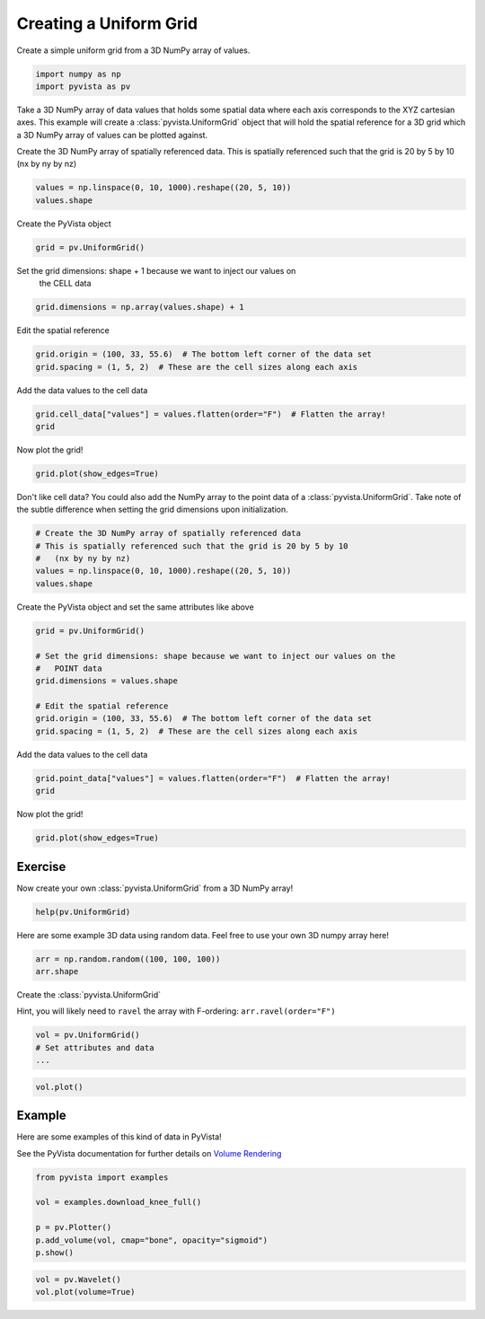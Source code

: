 
.. DO NOT EDIT.
.. THIS FILE WAS AUTOMATICALLY GENERATED BY SPHINX-GALLERY.
.. TO MAKE CHANGES, EDIT THE SOURCE PYTHON FILE:
.. "tutorial/02_mesh/exercises/c_create-uniform-grid.py"
.. LINE NUMBERS ARE GIVEN BELOW.

.. only:: html

    .. note::
        :class: sphx-glr-download-link-note

        Click :ref:`here <sphx_glr_download_tutorial_02_mesh_exercises_c_create-uniform-grid.py>`
        to download the full example code or to run this example in your browser via Binder

.. rst-class:: sphx-glr-example-title

.. _sphx_glr_tutorial_02_mesh_exercises_c_create-uniform-grid.py:


Creating a Uniform Grid
~~~~~~~~~~~~~~~~~~~~~~~

Create a simple uniform grid from a 3D NumPy array of values.

.. GENERATED FROM PYTHON SOURCE LINES 8-12

.. code-block:: default


    import numpy as np
    import pyvista as pv


.. GENERATED FROM PYTHON SOURCE LINES 13-17

Take a 3D NumPy array of data values that holds some spatial data where each
axis corresponds to the XYZ cartesian axes. This example will create a
:class:`pyvista.UniformGrid` object that will hold the spatial reference for
a 3D grid which a 3D NumPy array of values can be plotted against.

.. GENERATED FROM PYTHON SOURCE LINES 19-22

Create the 3D NumPy array of spatially referenced data.
This is spatially referenced such that the grid is 20 by 5 by 10
(nx by ny by nz)

.. GENERATED FROM PYTHON SOURCE LINES 22-25

.. code-block:: default

    values = np.linspace(0, 10, 1000).reshape((20, 5, 10))
    values.shape


.. GENERATED FROM PYTHON SOURCE LINES 26-27

Create the PyVista object

.. GENERATED FROM PYTHON SOURCE LINES 27-29

.. code-block:: default

    grid = pv.UniformGrid()


.. GENERATED FROM PYTHON SOURCE LINES 30-32

Set the grid dimensions: shape + 1 because we want to inject our values on
  the CELL data

.. GENERATED FROM PYTHON SOURCE LINES 32-34

.. code-block:: default

    grid.dimensions = np.array(values.shape) + 1


.. GENERATED FROM PYTHON SOURCE LINES 35-36

Edit the spatial reference

.. GENERATED FROM PYTHON SOURCE LINES 36-39

.. code-block:: default

    grid.origin = (100, 33, 55.6)  # The bottom left corner of the data set
    grid.spacing = (1, 5, 2)  # These are the cell sizes along each axis


.. GENERATED FROM PYTHON SOURCE LINES 40-41

Add the data values to the cell data

.. GENERATED FROM PYTHON SOURCE LINES 41-44

.. code-block:: default

    grid.cell_data["values"] = values.flatten(order="F")  # Flatten the array!
    grid


.. GENERATED FROM PYTHON SOURCE LINES 45-46

Now plot the grid!

.. GENERATED FROM PYTHON SOURCE LINES 46-49

.. code-block:: default

    grid.plot(show_edges=True)



.. GENERATED FROM PYTHON SOURCE LINES 50-53

Don't like cell data? You could also add the NumPy array to the point data of
a :class:`pyvista.UniformGrid`. Take note of the subtle difference when
setting the grid dimensions upon initialization.

.. GENERATED FROM PYTHON SOURCE LINES 53-60

.. code-block:: default


    # Create the 3D NumPy array of spatially referenced data
    # This is spatially referenced such that the grid is 20 by 5 by 10
    #   (nx by ny by nz)
    values = np.linspace(0, 10, 1000).reshape((20, 5, 10))
    values.shape


.. GENERATED FROM PYTHON SOURCE LINES 61-62

Create the PyVista object and set the same attributes like above

.. GENERATED FROM PYTHON SOURCE LINES 62-72

.. code-block:: default

    grid = pv.UniformGrid()

    # Set the grid dimensions: shape because we want to inject our values on the
    #   POINT data
    grid.dimensions = values.shape

    # Edit the spatial reference
    grid.origin = (100, 33, 55.6)  # The bottom left corner of the data set
    grid.spacing = (1, 5, 2)  # These are the cell sizes along each axis


.. GENERATED FROM PYTHON SOURCE LINES 73-74

Add the data values to the cell data

.. GENERATED FROM PYTHON SOURCE LINES 74-77

.. code-block:: default

    grid.point_data["values"] = values.flatten(order="F")  # Flatten the array!
    grid


.. GENERATED FROM PYTHON SOURCE LINES 78-79

Now plot the grid!

.. GENERATED FROM PYTHON SOURCE LINES 79-82

.. code-block:: default

    grid.plot(show_edges=True)



.. GENERATED FROM PYTHON SOURCE LINES 83-86

Exercise
^^^^^^^^
Now create your own :class:`pyvista.UniformGrid` from a 3D NumPy array!

.. GENERATED FROM PYTHON SOURCE LINES 86-88

.. code-block:: default

    help(pv.UniformGrid)


.. GENERATED FROM PYTHON SOURCE LINES 89-91

Here are some example 3D data using random data. Feel free to use your own
3D numpy array here!

.. GENERATED FROM PYTHON SOURCE LINES 91-94

.. code-block:: default

    arr = np.random.random((100, 100, 100))
    arr.shape


.. GENERATED FROM PYTHON SOURCE LINES 95-99

Create the :class:`pyvista.UniformGrid`

Hint, you will likely need to ``ravel`` the array with F-ordering:
``arr.ravel(order="F")``

.. GENERATED FROM PYTHON SOURCE LINES 99-104

.. code-block:: default


    vol = pv.UniformGrid()
    # Set attributes and data
    ...


.. GENERATED FROM PYTHON SOURCE LINES 105-108

.. code-block:: default

    vol.plot()



.. GENERATED FROM PYTHON SOURCE LINES 109-115

Example
^^^^^^^^
Here are some examples of this kind of data in PyVista!

See the PyVista documentation for further details on
`Volume Rendering <https://docs.pyvista.org/examples/02-plot/volume.html>`_

.. GENERATED FROM PYTHON SOURCE LINES 115-123

.. code-block:: default

    from pyvista import examples

    vol = examples.download_knee_full()

    p = pv.Plotter()
    p.add_volume(vol, cmap="bone", opacity="sigmoid")
    p.show()


.. GENERATED FROM PYTHON SOURCE LINES 124-126

.. code-block:: default

    vol = pv.Wavelet()
    vol.plot(volume=True)


.. rst-class:: sphx-glr-timing

   **Total running time of the script:** ( 0 minutes  0.000 seconds)


.. _sphx_glr_download_tutorial_02_mesh_exercises_c_create-uniform-grid.py:


.. only :: html

 .. container:: sphx-glr-footer
    :class: sphx-glr-footer-example


  .. container:: binder-badge

    .. image:: images/binder_badge_logo.svg
      :target: https://mybinder.org/v2/gh/pyvista/pyvista-tutorial/gh-pages?urlpath=lab/tree/notebooks/tutorial/02_mesh/exercises/c_create-uniform-grid.ipynb
      :alt: Launch binder
      :width: 150 px


  .. container:: sphx-glr-download sphx-glr-download-python

     :download:`Download Python source code: c_create-uniform-grid.py <c_create-uniform-grid.py>`



  .. container:: sphx-glr-download sphx-glr-download-jupyter

     :download:`Download Jupyter notebook: c_create-uniform-grid.ipynb <c_create-uniform-grid.ipynb>`


.. only:: html

 .. rst-class:: sphx-glr-signature

    `Gallery generated by Sphinx-Gallery <https://sphinx-gallery.github.io>`_

